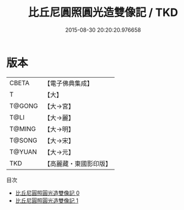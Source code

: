 #+TITLE: 比丘尼圓照圓光造雙像記 / TKD

#+DATE: 2015-08-30 20:20:20.976658
* 版本
 |     CBETA|【電子佛典集成】|
 |         T|【大】     |
 |    T@GONG|【大→宮】   |
 |      T@LI|【大→麗】   |
 |    T@MING|【大→明】   |
 |    T@SONG|【大→宋】   |
 |    T@YUAN|【大→元】   |
 |       TKD|【高麗藏・東國影印版】|
目次
 - [[file:KR6i0466_000.txt][比丘尼圓照圓光造雙像記 0]]
 - [[file:KR6i0466_001.txt][比丘尼圓照圓光造雙像記 1]]
